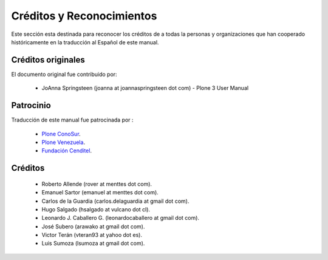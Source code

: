 Créditos y Reconocimientos
=========================

Este sección esta destinada para reconocer los créditos de a todas la personas 
y organizaciones que han cooperado históricamente en la traducción al Español 
de este manual.

Créditos originales
-------------------
El documento original fue contribuido por:

    * JoAnna Springsteen (joanna at joannaspringsteen dot com) -  Plone 3 User Manual


Patrocinio
----------

Traducción de este manual fue patrocinada por :
    
    * `Plone ConoSur <http://plone.org/countries/conosur/>`_.
    
    * `Plone Venezuela <http://plone.org/countries/ve/>`_.
    
    * `Fundación Cenditel <http://www.cenditel.gob.ver/>`_.
    

Créditos
--------
    
    * Roberto Allende (rover at menttes dot com).
    
    * Emanuel Sartor (emanuel at menttes dot com).
    
    * Carlos de la Guardia (carlos.delaguardia at gmail dot com).
    
    * Hugo Salgado (hsalgado at vulcano dot cl).
    
    * Leonardo J. Caballero G. (leonardocaballero at gmail dot com).
    
    * José Subero (arawako at gmail dot com).
    
    * Victor Terán (vteran93 at yahoo dot es).
    
    * Luis Sumoza (lsumoza at gmail dot com).


